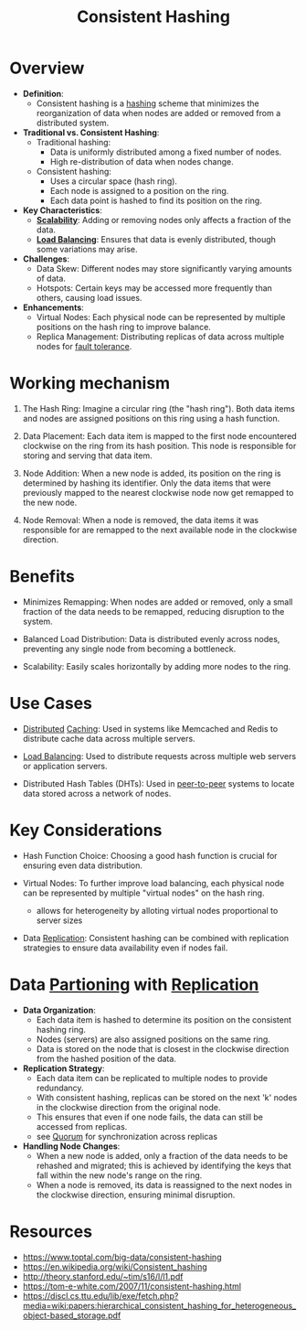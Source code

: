 :PROPERTIES:
:ID:       6aac0b02-43a7-4ea0-a03a-34f54fe0e204
:END:
#+title: Consistent Hashing
#+filetags: :cs:

* Overview

- *Definition*:
  - Consistent hashing is a [[id:235113d9-983a-4782-a4e8-d027ba52d82b][hashing]] scheme that minimizes the reorganization of data when nodes are added or removed from a distributed system.

- *Traditional vs. Consistent Hashing*:
  - Traditional hashing:
    - Data is uniformly distributed among a fixed number of nodes.
    - High re-distribution of data when nodes change.
  - Consistent hashing:
    - Uses a circular space (hash ring).
    - Each node is assigned to a position on the ring.
    - Each data point is hashed to find its position on the ring.

- *Key Characteristics*:
  - *[[id:56dbce77-b258-4fde-a6c7-f865e476c879][Scalability]]*: Adding or removing nodes only affects a fraction of the data.
  - *[[id:0d7c2dea-a250-4380-b826-ad4d2547d8d6][Load Balancing]]*: Ensures that data is evenly distributed, though some variations may arise.

- *Challenges*:
  - Data Skew: Different nodes may store significantly varying amounts of data.
  - Hotspots: Certain keys may be accessed more frequently than others, causing load issues.

- *Enhancements*:
  - Virtual Nodes: Each physical node can be represented by multiple positions on the hash ring to improve balance.
  - Replica Management: Distributing replicas of data across multiple nodes for [[id:20240519T162542.805560][fault tolerance]].

* Working mechanism

1. The Hash Ring: Imagine a circular ring (the "hash ring"). Both data items and nodes are assigned positions on this ring using a hash function.

2. Data Placement: Each data item is mapped to the first node encountered clockwise on the ring from its hash position. This node is responsible for storing and serving that data item.

3. Node Addition: When a new node is added, its position on the ring is determined by hashing its identifier. Only the data items that were previously mapped to the nearest clockwise node now get remapped to the new node.

4. Node Removal: When a node is removed, the data items it was responsible for are remapped to the next available node in the clockwise direction.

* Benefits

 - Minimizes Remapping: When nodes are added or removed, only a small fraction of the data needs to be remapped, reducing disruption to the system.

 - Balanced Load Distribution: Data is distributed evenly across nodes, preventing any single node from becoming a bottleneck.

 - Scalability: Easily scales horizontally by adding more nodes to the ring.

* Use Cases

 - [[id:a3d0278d-d7b7-47d8-956d-838b79396da7][Distributed]] [[id:c8a3e246-0f29-4909-ab48-0d34802451d5][Caching]]: Used in systems like Memcached and Redis to distribute cache data across multiple servers.

 - [[id:0d7c2dea-a250-4380-b826-ad4d2547d8d6][Load Balancing]]: Used to distribute requests across multiple web servers or application servers.

 - Distributed Hash Tables (DHTs): Used in [[id:20240519T201442.376294][peer-to-peer]] systems to locate data stored across a network of nodes.

* Key Considerations

 - Hash Function Choice: Choosing a good hash function is crucial for ensuring even data distribution.

 - Virtual Nodes: To further improve load balancing, each physical node can be represented by multiple "virtual nodes" on the hash ring.
   - allows for heterogeneity by alloting virtual nodes proportional to server sizes

 - Data [[id:8cd19397-b5e5-40b6-a172-456c34985a11][Replication]]: Consistent hashing can be combined with replication strategies to ensure data availability even if nodes fail.
* Data [[id:ec72a732-2cc6-4f57-965b-c57f27f96a4e][Partioning]] with [[id:8cd19397-b5e5-40b6-a172-456c34985a11][Replication]]

- *Data Organization*:
  - Each data item is hashed to determine its position on the consistent hashing ring.
  - Nodes (servers) are also assigned positions on the same ring.
  - Data is stored on the node that is closest in the clockwise direction from the hashed position of the data.

- *Replication Strategy*:
  - Each data item can be replicated to multiple nodes to provide redundancy.
  - With consistent hashing, replicas can be stored on the next 'k' nodes in the clockwise direction from the original node.
  - This ensures that even if one node fails, the data can still be accessed from replicas.
  - see [[id:20240519T200217.994784][Quorum]] for synchronization across replicas


- *Handling Node Changes*:
  - When a new node is added, only a fraction of the data needs to be rehashed and migrated; this is achieved by identifying the keys that fall within the new node's range on the ring.
  - When a node is removed, its data is reassigned to the next nodes in the clockwise direction, ensuring minimal disruption.

* Resources
 - https://www.toptal.com/big-data/consistent-hashing
 - https://en.wikipedia.org/wiki/Consistent_hashing
 - http://theory.stanford.edu/~tim/s16/l/l1.pdf
 - https://tom-e-white.com/2007/11/consistent-hashing.html
 - https://discl.cs.ttu.edu/lib/exe/fetch.php?media=wiki:papers:hierarchical_consistent_hashing_for_heterogeneous_object-based_storage.pdf
